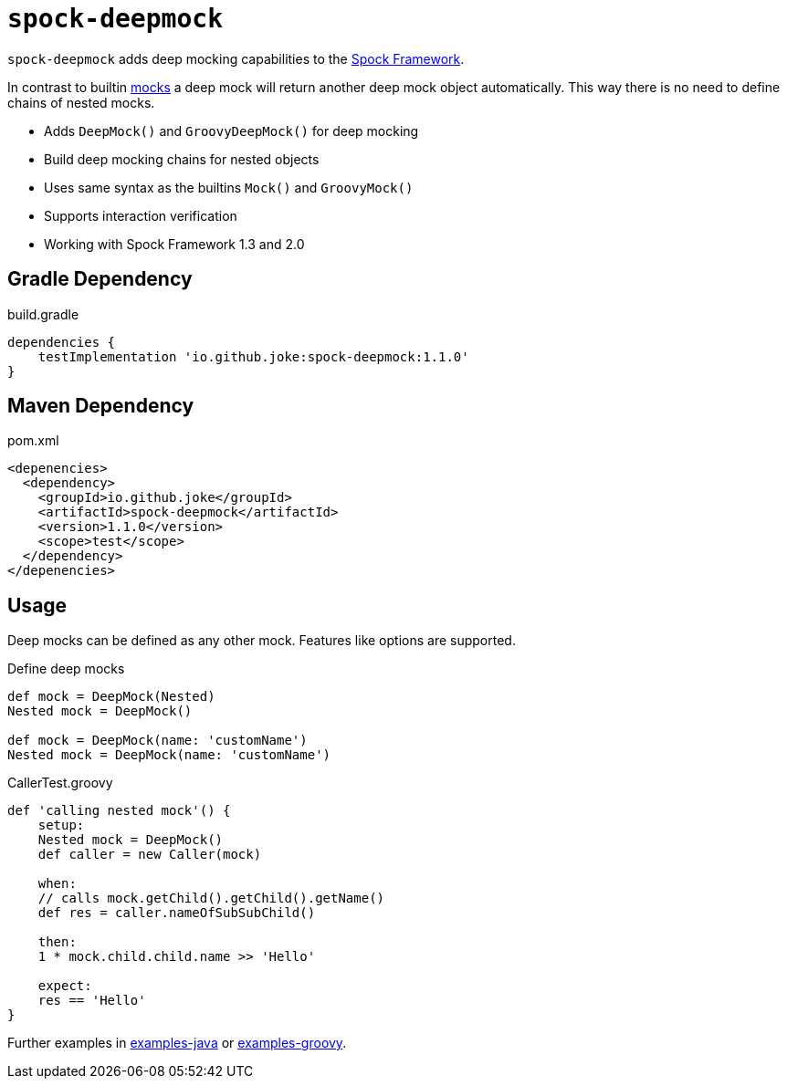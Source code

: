= `spock-deepmock`

:icons: font

`spock-deepmock` adds deep mocking capabilities to the http://spockframework.org/[Spock Framework].

In contrast to builtin http://spockframework.org/spock/docs/1.3/all_in_one.html#_mocking[mocks]
a deep mock will return another deep mock object automatically. This way there
is no need to define chains of nested mocks.

* Adds `DeepMock()` and `GroovyDeepMock()` for deep mocking
* Build deep mocking chains for nested objects
* Uses same syntax as the builtins `Mock()` and `GroovyMock()`
* Supports interaction verification
* Working with Spock Framework 1.3 and 2.0

== Gradle Dependency

.build.gradle
[source,groovy]
----
dependencies {
    testImplementation 'io.github.joke:spock-deepmock:1.1.0'
}
----

== Maven Dependency

.pom.xml
[source,xml]
----
<depenencies>
  <dependency>
    <groupId>io.github.joke</groupId>
    <artifactId>spock-deepmock</artifactId>
    <version>1.1.0</version>
    <scope>test</scope>
  </dependency>
</depenencies>
----

== Usage

Deep mocks can be defined as any other mock. Features like options are supported.

.Define deep mocks
[source,groovy]
----
def mock = DeepMock(Nested)
Nested mock = DeepMock()

def mock = DeepMock(name: 'customName')
Nested mock = DeepMock(name: 'customName')
----

.CallerTest.groovy
[source,groovy]
----
def 'calling nested mock'() {
    setup:
    Nested mock = DeepMock()
    def caller = new Caller(mock)

    when:
    // calls mock.getChild().getChild().getName()
    def res = caller.nameOfSubSubChild()

    then:
    1 * mock.child.child.name >> 'Hello'

    expect:
    res == 'Hello'
}
----

Further examples in link:examples-java[] or link:examples-groovy[].
